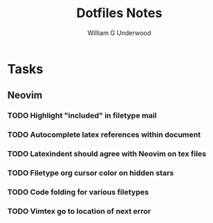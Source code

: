 #+title: Dotfiles Notes
#+author: William G Underwood
* Tasks
** Neovim
*** TODO Highlight "included" in filetype mail
*** TODO Autocomplete latex references within document
*** TODO Latexindent should agree with Neovim on tex files
*** TODO Filetype org cursor color on hidden stars
*** TODO Code folding for various filetypes
*** TODO Vimtex go to location of next error
